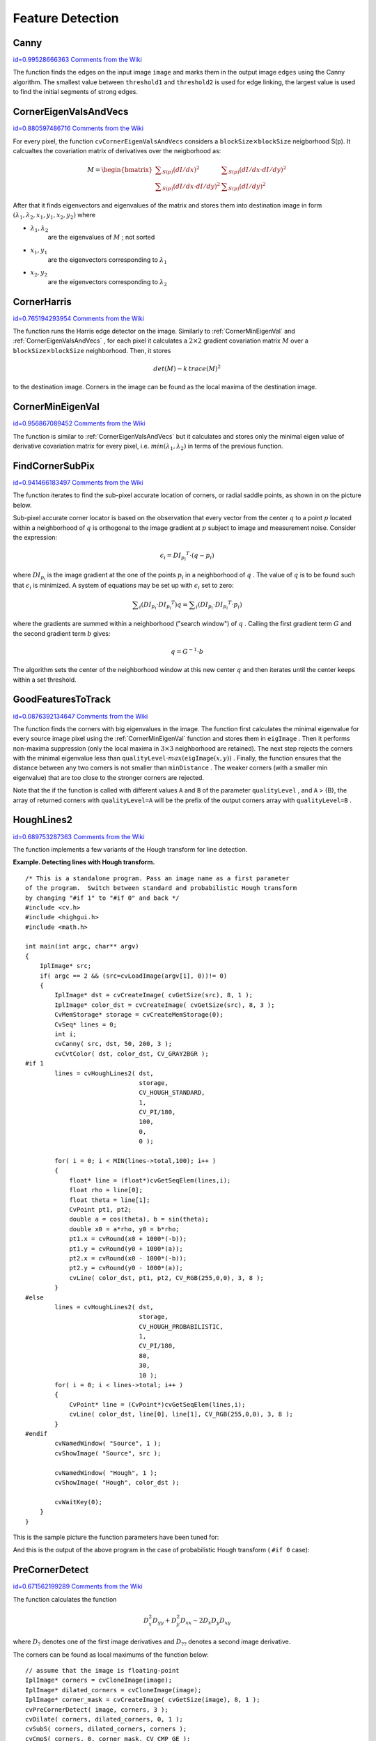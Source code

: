 Feature Detection
=================

.. highlight:: c



.. index:: Canny

.. _Canny:

Canny
-----

`id=0.99528666363 Comments from the Wiki <http://opencv.willowgarage.com/wiki/documentation/c/imgproc/Canny>`__




.. cfunction:: void cvCanny( const CvArr* image,  CvArr* edges,  double threshold1,  double threshold2,  int aperture_size=3 )

    Implements the Canny algorithm for edge detection.





    
    :param image: Single-channel input image 
    
    
    :param edges: Single-channel image to store the edges found by the function 
    
    
    :param threshold1: The first threshold 
    
    
    :param threshold2: The second threshold 
    
    
    :param aperture_size: Aperture parameter for the Sobel operator (see  :ref:`Sobel` ) 
    
    
    
The function finds the edges on the input image 
``image``
and marks them in the output image 
``edges``
using the Canny algorithm. The smallest value between 
``threshold1``
and 
``threshold2``
is used for edge linking, the largest value is used to find the initial segments of strong edges.


.. index:: CornerEigenValsAndVecs

.. _CornerEigenValsAndVecs:

CornerEigenValsAndVecs
----------------------

`id=0.880597486716 Comments from the Wiki <http://opencv.willowgarage.com/wiki/documentation/c/imgproc/CornerEigenValsAndVecs>`__




.. cfunction:: void cvCornerEigenValsAndVecs(  const CvArr* image, CvArr* eigenvv, int blockSize, int aperture_size=3 )

    Calculates eigenvalues and eigenvectors of image blocks for corner detection.





    
    :param image: Input image 
    
    
    :param eigenvv: Image to store the results. It must be 6 times wider than the input image 
    
    
    :param blockSize: Neighborhood size (see discussion) 
    
    
    :param aperture_size: Aperture parameter for the Sobel operator (see  :ref:`Sobel` ) 
    
    
    
For every pixel, the function 
``cvCornerEigenValsAndVecs``
considers a 
:math:`\texttt{blockSize} \times \texttt{blockSize}`
neigborhood S(p). It calcualtes the covariation matrix of derivatives over the neigborhood as:



.. math::

    M =  \begin{bmatrix} \sum _{S(p)}(dI/dx)^2 &  \sum _{S(p)}(dI/dx  \cdot dI/dy)^2  \\ \sum _{S(p)}(dI/dx  \cdot dI/dy)^2 &  \sum _{S(p)}(dI/dy)^2 \end{bmatrix} 


After that it finds eigenvectors and eigenvalues of the matrix and stores them into destination image in form
:math:`(\lambda_1, \lambda_2, x_1, y_1, x_2, y_2)`
where


    

* :math:`\lambda_1, \lambda_2`
    are the eigenvalues of 
    :math:`M`
    ; not sorted
    

* :math:`x_1, y_1`
    are the eigenvectors corresponding to 
    :math:`\lambda_1`
    

* :math:`x_2, y_2`
    are the eigenvectors corresponding to 
    :math:`\lambda_2`
    
    

.. index:: CornerHarris

.. _CornerHarris:

CornerHarris
------------

`id=0.765194293954 Comments from the Wiki <http://opencv.willowgarage.com/wiki/documentation/c/imgproc/CornerHarris>`__




.. cfunction:: void cvCornerHarris(  const CvArr* image,  CvArr* harris_dst,  int blockSize,  int aperture_size=3,  double k=0.04 )

    Harris edge detector.





    
    :param image: Input image 
    
    
    :param harris_dst: Image to store the Harris detector responses. Should have the same size as  ``image`` 
    
    
    :param blockSize: Neighborhood size (see the discussion of  :ref:`CornerEigenValsAndVecs` ) 
    
    
    :param aperture_size: Aperture parameter for the Sobel operator (see  :ref:`Sobel` ). 
    
    
    :param k: Harris detector free parameter. See the formula below 
    
    
    
The function runs the Harris edge detector on the image. Similarly to 
:ref:`CornerMinEigenVal`
and 
:ref:`CornerEigenValsAndVecs`
, for each pixel it calculates a 
:math:`2\times2`
gradient covariation matrix 
:math:`M`
over a 
:math:`\texttt{blockSize} \times \texttt{blockSize}`
neighborhood. Then, it stores



.. math::

    det(M) - k  \, trace(M)^2 


to the destination image. Corners in the image can be found as the local maxima of the destination image.


.. index:: CornerMinEigenVal

.. _CornerMinEigenVal:

CornerMinEigenVal
-----------------

`id=0.956867089452 Comments from the Wiki <http://opencv.willowgarage.com/wiki/documentation/c/imgproc/CornerMinEigenVal>`__




.. cfunction:: void cvCornerMinEigenVal(  const CvArr* image,  CvArr* eigenval,  int blockSize,  int aperture_size=3 )

    Calculates the minimal eigenvalue of gradient matrices for corner detection.





    
    :param image: Input image 
    
    
    :param eigenval: Image to store the minimal eigenvalues. Should have the same size as  ``image`` 
    
    
    :param blockSize: Neighborhood size (see the discussion of  :ref:`CornerEigenValsAndVecs` ) 
    
    
    :param aperture_size: Aperture parameter for the Sobel operator (see  :ref:`Sobel` ). 
    
    
    
The function is similar to 
:ref:`CornerEigenValsAndVecs`
but it calculates and stores only the minimal eigen value of derivative covariation matrix for every pixel, i.e. 
:math:`min(\lambda_1, \lambda_2)`
in terms of the previous function.


.. index:: FindCornerSubPix

.. _FindCornerSubPix:

FindCornerSubPix
----------------

`id=0.941466183497 Comments from the Wiki <http://opencv.willowgarage.com/wiki/documentation/c/imgproc/FindCornerSubPix>`__




.. cfunction:: void cvFindCornerSubPix(  const CvArr* image,  CvPoint2D32f* corners,  int count,  CvSize win,  CvSize zero_zone,  CvTermCriteria criteria )

    Refines the corner locations.





    
    :param image: Input image 
    
    
    :param corners: Initial coordinates of the input corners; refined coordinates on output 
    
    
    :param count: Number of corners 
    
    
    :param win: Half of the side length of the search window. For example, if  ``win`` =(5,5), then a  :math:`5*2+1 \times 5*2+1 = 11 \times 11`  search window would be used 
    
    
    :param zero_zone: Half of the size of the dead region in the middle of the search zone over which the summation in the formula below is not done. It is used sometimes to avoid possible singularities of the autocorrelation matrix. The value of (-1,-1) indicates that there is no such size 
    
    
    :param criteria: Criteria for termination of the iterative process of corner refinement. That is, the process of corner position refinement stops either after a certain number of iterations or when a required accuracy is achieved. The  ``criteria``  may specify either of or both the maximum number of iteration and the required accuracy 
    
    
    
The function iterates to find the sub-pixel accurate location of corners, or radial saddle points, as shown in on the picture below.


.. image:: ../pics/cornersubpix.png



Sub-pixel accurate corner locator is based on the observation that every vector from the center 
:math:`q`
to a point 
:math:`p`
located within a neighborhood of 
:math:`q`
is orthogonal to the image gradient at 
:math:`p`
subject to image and measurement noise. Consider the expression:



.. math::

    \epsilon _i = {DI_{p_i}}^T  \cdot (q - p_i) 


where 
:math:`{DI_{p_i}}`
is the image gradient at the one of the points 
:math:`p_i`
in a neighborhood of 
:math:`q`
. The value of 
:math:`q`
is to be found such that 
:math:`\epsilon_i`
is minimized. A system of equations may be set up with 
:math:`\epsilon_i`
set to zero:



.. math::

    \sum _i(DI_{p_i}  \cdot {DI_{p_i}}^T) q =  \sum _i(DI_{p_i}  \cdot {DI_{p_i}}^T  \cdot p_i) 


where the gradients are summed within a neighborhood ("search window") of 
:math:`q`
. Calling the first gradient term 
:math:`G`
and the second gradient term 
:math:`b`
gives:



.. math::

    q = G^{-1}  \cdot b 


The algorithm sets the center of the neighborhood window at this new center 
:math:`q`
and then iterates until the center keeps within a set threshold.


.. index:: GoodFeaturesToTrack

.. _GoodFeaturesToTrack:

GoodFeaturesToTrack
-------------------

`id=0.0876392134647 Comments from the Wiki <http://opencv.willowgarage.com/wiki/documentation/c/imgproc/GoodFeaturesToTrack>`__




.. cfunction:: void cvGoodFeaturesToTrack(  const CvArr* image  CvArr* eigImage, CvArr* tempImage  CvPoint2D32f* corners  int* cornerCount  double qualityLevel  double minDistance  const CvArr* mask=NULL  int blockSize=3  int useHarris=0  double k=0.04 )

    Determines strong corners on an image.





    
    :param image: The source 8-bit or floating-point 32-bit, single-channel image 
    
    
    :param eigImage: Temporary floating-point 32-bit image, the same size as  ``image`` 
    
    
    :param tempImage: Another temporary image, the same size and format as  ``eigImage`` 
    
    
    :param corners: Output parameter; detected corners 
    
    
    :param cornerCount: Output parameter; number of detected corners 
    
    
    :param qualityLevel: Multiplier for the max/min eigenvalue; specifies the minimal accepted quality of image corners 
    
    
    :param minDistance: Limit, specifying the minimum possible distance between the returned corners; Euclidian distance is used 
    
    
    :param mask: Region of interest. The function selects points either in the specified region or in the whole image if the mask is NULL 
    
    
    :param blockSize: Size of the averaging block, passed to the underlying  :ref:`CornerMinEigenVal`  or  :ref:`CornerHarris`  used by the function 
    
    
    :param useHarris: If nonzero, Harris operator ( :ref:`CornerHarris` ) is used instead of default  :ref:`CornerMinEigenVal` 
    
    
    :param k: Free parameter of Harris detector; used only if ( :math:`\texttt{useHarris} != 0` ) 
    
    
    
The function finds the corners with big eigenvalues in the image. The function first calculates the minimal
eigenvalue for every source image pixel using the 
:ref:`CornerMinEigenVal`
function and stores them in 
``eigImage``
. Then it performs
non-maxima suppression (only the local maxima in 
:math:`3\times 3`
neighborhood
are retained). The next step rejects the corners with the minimal
eigenvalue less than 
:math:`\texttt{qualityLevel} \cdot max(\texttt{eigImage}(x,y))`
.
Finally, the function ensures that the distance between any two corners is not smaller than 
``minDistance``
. The weaker corners (with a smaller min eigenvalue) that are too close to the stronger corners are rejected.

Note that the if the function is called with different values 
``A``
and 
``B``
of the parameter 
``qualityLevel``
, and 
``A``
> {B}, the array of returned corners with 
``qualityLevel=A``
will be the prefix of the output corners array with 
``qualityLevel=B``
.


.. index:: HoughLines2

.. _HoughLines2:

HoughLines2
-----------

`id=0.689753287363 Comments from the Wiki <http://opencv.willowgarage.com/wiki/documentation/c/imgproc/HoughLines2>`__




.. cfunction:: CvSeq* cvHoughLines2(  CvArr* image, void* storage, int method, double rho, double theta, int threshold, double param1=0, double param2=0 )

    Finds lines in a binary image using a Hough transform.





    
    :param image: The 8-bit, single-channel, binary source image. In the case of a probabilistic method, the image is modified by the function 
    
    
    :param storage: The storage for the lines that are detected. It can
        be a memory storage (in this case a sequence of lines is created in
        the storage and returned by the function) or single row/single column
        matrix (CvMat*) of a particular type (see below) to which the lines'
        parameters are written. The matrix header is modified by the function
        so its  ``cols``  or  ``rows``  will contain the number of lines
        detected. If  ``storage``  is a matrix and the actual number
        of lines exceeds the matrix size, the maximum possible number of lines
        is returned (in the case of standard hough transform the lines are sorted
        by the accumulator value) 
    
    
    :param method: The Hough transform variant, one of the following: 
        
                
            * **CV_HOUGH_STANDARD** classical or standard Hough transform. Every line is represented by two floating-point numbers  :math:`(\rho, \theta)` , where  :math:`\rho`  is a distance between (0,0) point and the line, and  :math:`\theta`  is the angle between x-axis and the normal to the line. Thus, the matrix must be (the created sequence will be) of  ``CV_32FC2``  type 
            
               
            * **CV_HOUGH_PROBABILISTIC** probabilistic Hough transform (more efficient in case if picture contains a few long linear segments). It returns line segments rather than the whole line. Each segment is represented by starting and ending points, and the matrix must be (the created sequence will be) of  ``CV_32SC4``  type 
            
               
            * **CV_HOUGH_MULTI_SCALE** multi-scale variant of the classical Hough transform. The lines are encoded the same way as  ``CV_HOUGH_STANDARD`` 
            
            
    
    
    :param rho: Distance resolution in pixel-related units 
    
    
    :param theta: Angle resolution measured in radians 
    
    
    :param threshold: Threshold parameter. A line is returned by the function if the corresponding accumulator value is greater than  ``threshold`` 
    
    
    :param param1: The first method-dependent parameter: 
        
               
        
        *  For the classical Hough transform it is not used (0).
               
        
        *  For the probabilistic Hough transform it is the minimum line length.
               
        
        *  For the multi-scale Hough transform it is the divisor for the distance resolution  :math:`\rho` . (The coarse distance resolution will be  :math:`\rho`  and the accurate resolution will be  :math:`(\rho / \texttt{param1})` ). 
            
    
    
    :param param2: The second method-dependent parameter: 
        
               
        
        *  For the classical Hough transform it is not used (0).
               
        
        *  For the probabilistic Hough transform it is the maximum gap between line segments lying on the same line to treat them as a single line segment (i.e. to join them).
               
        
        *  For the multi-scale Hough transform it is the divisor for the angle resolution  :math:`\theta` . (The coarse angle resolution will be  :math:`\theta`  and the accurate resolution will be  :math:`(\theta / \texttt{param2})` ). 
            
    
    
    
The function implements a few variants of the Hough transform for line detection.

**Example. Detecting lines with Hough transform.**



::


    
    /* This is a standalone program. Pass an image name as a first parameter
    of the program.  Switch between standard and probabilistic Hough transform
    by changing "#if 1" to "#if 0" and back */
    #include <cv.h>
    #include <highgui.h>
    #include <math.h>
    
    int main(int argc, char** argv)
    {
        IplImage* src;
        if( argc == 2 && (src=cvLoadImage(argv[1], 0))!= 0)
        {
            IplImage* dst = cvCreateImage( cvGetSize(src), 8, 1 );
            IplImage* color_dst = cvCreateImage( cvGetSize(src), 8, 3 );
            CvMemStorage* storage = cvCreateMemStorage(0);
            CvSeq* lines = 0;
            int i;
            cvCanny( src, dst, 50, 200, 3 );
            cvCvtColor( dst, color_dst, CV_GRAY2BGR );
    #if 1
            lines = cvHoughLines2( dst,
                                   storage,
                                   CV_HOUGH_STANDARD,
                                   1,
                                   CV_PI/180,
                                   100,
                                   0,
                                   0 );
    
            for( i = 0; i < MIN(lines->total,100); i++ )
            {
                float* line = (float*)cvGetSeqElem(lines,i);
                float rho = line[0];
                float theta = line[1];
                CvPoint pt1, pt2;
                double a = cos(theta), b = sin(theta);
                double x0 = a*rho, y0 = b*rho;
                pt1.x = cvRound(x0 + 1000*(-b));
                pt1.y = cvRound(y0 + 1000*(a));
                pt2.x = cvRound(x0 - 1000*(-b));
                pt2.y = cvRound(y0 - 1000*(a));
                cvLine( color_dst, pt1, pt2, CV_RGB(255,0,0), 3, 8 );
            }
    #else
            lines = cvHoughLines2( dst,
                                   storage,
                                   CV_HOUGH_PROBABILISTIC,
                                   1,
                                   CV_PI/180,
                                   80,
                                   30,
                                   10 );
            for( i = 0; i < lines->total; i++ )
            {
                CvPoint* line = (CvPoint*)cvGetSeqElem(lines,i);
                cvLine( color_dst, line[0], line[1], CV_RGB(255,0,0), 3, 8 );
            }
    #endif
            cvNamedWindow( "Source", 1 );
            cvShowImage( "Source", src );
    
            cvNamedWindow( "Hough", 1 );
            cvShowImage( "Hough", color_dst );
    
            cvWaitKey(0);
        }
    }
    

..

This is the sample picture the function parameters have been tuned for:



.. image:: ../pics/building.jpg



And this is the output of the above program in the case of probabilistic Hough transform (
``#if 0``
case):



.. image:: ../pics/houghp.png




.. index:: PreCornerDetect

.. _PreCornerDetect:

PreCornerDetect
---------------

`id=0.671562199289 Comments from the Wiki <http://opencv.willowgarage.com/wiki/documentation/c/imgproc/PreCornerDetect>`__




.. cfunction:: void cvPreCornerDetect(  const CvArr* image,  CvArr* corners,  int apertureSize=3 )

    Calculates the feature map for corner detection.





    
    :param image: Input image 
    
    
    :param corners: Image to store the corner candidates 
    
    
    :param apertureSize: Aperture parameter for the Sobel operator (see  :ref:`Sobel` ) 
    
    
    
The function calculates the function



.. math::

    D_x^2 D_{yy} + D_y^2 D_{xx} - 2 D_x D_y D_{xy} 


where 
:math:`D_?`
denotes one of the first image derivatives and 
:math:`D_{??}`
denotes a second image derivative.

The corners can be found as local maximums of the function below:




::


    
    // assume that the image is floating-point
    IplImage* corners = cvCloneImage(image);
    IplImage* dilated_corners = cvCloneImage(image);
    IplImage* corner_mask = cvCreateImage( cvGetSize(image), 8, 1 );
    cvPreCornerDetect( image, corners, 3 );
    cvDilate( corners, dilated_corners, 0, 1 );
    cvSubS( corners, dilated_corners, corners );
    cvCmpS( corners, 0, corner_mask, CV_CMP_GE );
    cvReleaseImage( &corners );
    cvReleaseImage( &dilated_corners );
    

..


.. index:: SampleLine

.. _SampleLine:

SampleLine
----------

`id=0.852353847021 Comments from the Wiki <http://opencv.willowgarage.com/wiki/documentation/c/imgproc/SampleLine>`__




.. cfunction:: int cvSampleLine(  const CvArr* image  CvPoint pt1  CvPoint pt2  void* buffer  int connectivity=8 )

    Reads the raster line to the buffer.





    
    :param image: Image to sample the line from 
    
    
    :param pt1: Starting line point 
    
    
    :param pt2: Ending line point 
    
    
    :param buffer: Buffer to store the line points; must have enough size to store :math:`max( |\texttt{pt2.x} - \texttt{pt1.x}|+1, |\texttt{pt2.y} - \texttt{pt1.y}|+1 )` 
        points in the case of an 8-connected line and :math:`(|\texttt{pt2.x}-\texttt{pt1.x}|+|\texttt{pt2.y}-\texttt{pt1.y}|+1)` 
        in the case of a 4-connected line 
    
    
    :param connectivity: The line connectivity, 4 or 8 
    
    
    
The function implements a particular application of line iterators. The function reads all of the image points lying on the line between 
``pt1``
and 
``pt2``
, including the end points, and stores them into the buffer.

